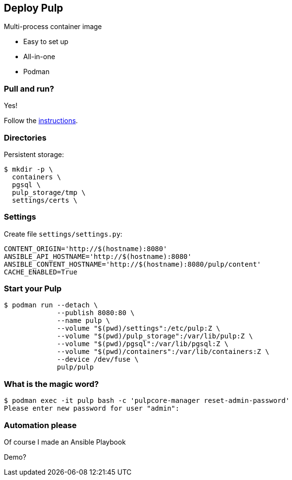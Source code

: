 == Deploy Pulp

Multi-process container image

* Easy to set up
* All-in-one
* Podman


=== Pull and run?

Yes!

Follow the link:https://docs.pulpproject.org/pulp_oci_images/multi-process-images[instructions].


=== Directories

Persistent storage:

[source,bash]
--
$ mkdir -p \
  containers \
  pgsql \
  pulp_storage/tmp \
  settings/certs \
--

=== Settings

Create file `settings/settings.py`:

[source,bash]
--
CONTENT_ORIGIN='http://$(hostname):8080'
ANSIBLE_API_HOSTNAME='http://$(hostname):8080'
ANSIBLE_CONTENT_HOSTNAME='http://$(hostname):8080/pulp/content'
CACHE_ENABLED=True
--

=== Start your Pulp

[source,bash]
--
$ podman run --detach \
             --publish 8080:80 \
             --name pulp \
             --volume "$(pwd)/settings":/etc/pulp:Z \
             --volume "$(pwd)/pulp_storage":/var/lib/pulp:Z \
             --volume "$(pwd)/pgsql":/var/lib/pgsql:Z \
             --volume "$(pwd)/containers":/var/lib/containers:Z \
             --device /dev/fuse \
             pulp/pulp
--

=== What is the magic word?

[source,bash]
--
$ podman exec -it pulp bash -c 'pulpcore-manager reset-admin-password'
Please enter new password for user "admin":
--


=== Automation please

Of course I made an Ansible Playbook

Demo?
